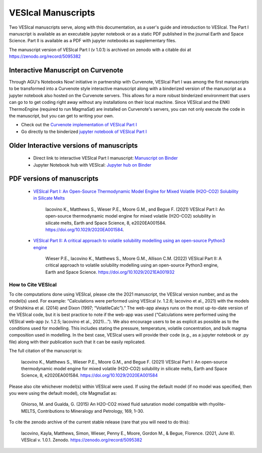 #############
VESIcal Manuscripts
#############

Two VESIcal manuscripts serve, along with this documentation, as a user's guide and introduction to VESIcal. The Part I manuscript is available as an executable jupyter notebook or as a static PDF published in the journal Earth and Space Science. Part II is available as a PDF with jupyter notebooks as supplementary files.

The manuscript version of VESIcal Part I (v 1.0.1) is archived on zenodo with a citable doi at `https://zenodo.org/record/5095382 <https://zenodo.org/record/5095382>`_



Interactive Manuscript on Curvenote
-----------------------------------
Through AGU's Notebooks Now! initiative in partnership with Curvenote, VESIcal Part I was among the first manuscripts to be transformed into a Curvenote style interactive manuscript along with a binderized version of the manuscript as a jupyter notebook also hosted on the Curvenote servers. This allows for a more robust binderized environment that users can go to to get coding right away without any installations on their local machine. Since VESIcal and the ENKI ThermoEngine (required to run MagmaSat) are installed on Curvenote's servers, you can not only execute the code in the manuscript, but you can get to writing your own.

- Check out the `Curvenote implementation of VESIcal Part I <https://agu.curve.space/articles/NN0001>`_
- Go directly to the binderized `jupyter notebook of VESIcal Part I <https://agu-binder.curvenote.dev/user/2be900e9-fb5d-4-9778d16a48c.zip-4wrcztow/lab/tree/Manuscript.ipynb?token=EzBUfh6US4qFq4UW0MSkYA>`_


Older Interactive versions of manuscripts
-----------------------------------------

   - Direct link to interactive VESIcal Part I manuscript: `Manuscript on Binder <https://mybinder.org/v2/gh/kaylai/vesical-binder/HEAD?filepath=Manuscript.ipynb>`_
   - Jupyter Notebook hub with VESIcal: `Jupyter hub on Binder <https://mybinder.org/v2/gh/kaylai/vesical-binder/HEAD>`_

PDF versions of manuscripts
---------------------------

   - `VESIcal Part I: An Open-Source Thermodynamic Model Engine for Mixed Volatile (H2O-CO2) Solubility in Silicate Melts <https://agupubs.onlinelibrary.wiley.com/doi/10.1029/2020EA001584>`_

	Iacovino K., Matthews S., Wieser P.E., Moore G.M., and Begue F. (2021) VESIcal Part I: An open-source thermodynamic model engine for mixed volatile (H2O-CO2) solubility in silicate melts, Earth and Space Science, 8, e2020EA001584. https://doi.org/10.1029/2020EA001584.
	
   - `VESIcal Part II: A critical approach to volatile solubility modelling using an open-source Python3 engine <https://agupubs.onlinelibrary.wiley.com/doi/10.1029/2021EA001932>`_
	
	Wieser P.E., Iacovino K., Matthews S., Moore G.M., Allison C.M. (2022) VESIcal Part II: A critical approach to volatile solubility modelling using an open-source Python3 engine, Earth and Space Science. https://doi.org/10.1029/2021EA001932


How to Cite VESIcal
^^^^^^^^^^^^^^^^^^^
To cite computations done using VESIcal, please cite the 2021 manuscript, the VESIcal version number, and as the model(s) used. For example: “Calculations were performed using VESIcal (v. 1.2.6; Iacovino et al., 2021) with the models of Shishkina et al. (2014) and Dixon (1997; “VolatileCalc”).” The web-app always runs on the most up-to-date version of the VESIcal code, but it is best practice to note if the web-app was used (“Calculations were performed using the VESIcal web-app (v. 1.2.5; Iacovino et al., 2021)...”). We also encourage users to be as explicit as possible as to the conditions used for modelling. This includes stating the pressure, temperature, volatile concentration, and bulk magma composition used in modelling. In the best case, VESIcal users will provide their code (e.g., as a jupyter notebook or .py file) along with their publication such that it can be easily replicated.

The full citation of the manuscript is:

	Iacovino K., Matthews S., Wieser P.E., Moore G.M., and Begue F. (2021) VESIcal Part I: An open-source thermodynamic model engine for mixed volatile (H2O-CO2) solubility in silicate melts, Earth and Space Science, 8, e2020EA001584. https://doi.org/10.1029/2020EA001584

Please also cite whichever model(s) within VESIcal were used. If using the default model (if no model was specified, then you were using the default model), cite MagmaSat as:

	Ghiorso, M. and Gualda, G. (2015) An H2O-CO2 mixed fluid saturation model compatible with rhyolite-MELTS, Contributions to Mineralogy and Petrology, 169, 1–30.

To cite the zenodo archive of the current stable release (rare that you will need to do this):

	Iacovino, Kayla, Matthews, Simon, Wieser, Penny E., Moore, Gordon M., & Begue, Florence. (2021, June 8). VESIcal v. 1.0.1. Zenodo. `https://zenodo.org/record/5095382 <https://zenodo.org/record/5095382>`_
